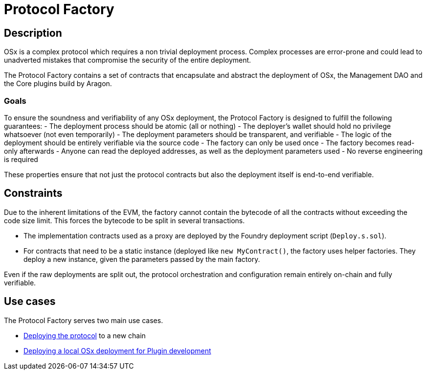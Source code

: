 = Protocol Factory

== Description

OSx is a complex protocol which requires a non trivial deployment process. Complex processes are error-prone and could lead to unadverted mistakes that compromise the security of the entire deployment.

The Protocol Factory contains a set of contracts that encapsulate and abstract the deployment of OSx, the Management DAO and the Core plugins build by Aragon.

=== Goals

To ensure the soundness and verifiability of any OSx deployment, the Protocol Factory is designed to fulfill the following guarantees:
- The deployment process should be atomic (all or nothing)
- The deployer's wallet should hold no privilege whatsoever (not even temporarily)
- The deployment parameters should be transparent, and verifiable
- The logic of the deployment should be entirely verifiable via the source code
- The factory can only be used once
- The factory becomes read-only afterwards
    - Anyone can read the deployed addresses, as well as the deployment parameters used
- No reverse engineering is required

These properties ensure that not just the protocol contracts but also the deployment itself is end-to-end verifiable.

== Constraints

Due to the inherent limitations of the EVM, the factory cannot contain the bytecode of all the contracts without exceeding the code size limit. This forces the bytecode to be split in several transactions.

- The implementation contracts used as a proxy are deployed by the Foundry deployment script (`Deploy.s.sol`).
- For contracts that need to be a static instance (deployed like `new MyContract()`, the factory uses helper factories. They deploy a new instance, given the parameters passed by the main factory.

Even if the raw deployments are split out, the protocol orchestration and configuration remain entirely on-chain and fully verifiable.

== Use cases

The Protocol Factory serves two main use cases.

- xref:deployment.adoc[Deploying the protocol] to a new chain
- xref:osx-local-testing.adoc[Deploying a local OSx deployment for Plugin development]
